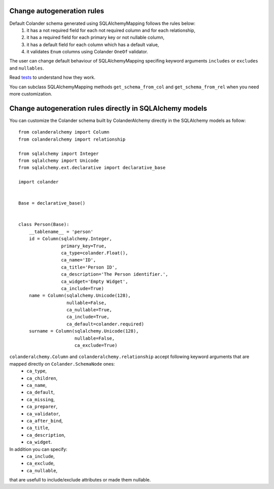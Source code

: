 .. _customization:

Change autogeneration rules
===========================

Default Colander schema generated using SQLAlchemyMapping follows the rules below:
    1) it has a not required field for each not required column and for each relationship,
    2) it has a required field for each primary key or not nullable column,
    3) it has a default field for each column which has a default value,
    4) it validates ``Enum`` columns using Colander ``OneOf`` validator.

The user can change default behaviour of SQLAlchemyMapping specifing keyword arguments 
``includes`` or ``excludes`` and ``nullables``.

Read `tests <https://github.com/stefanofontanelli/ColanderAlchemy/blob/master/tests.py>`_ to understand how they work.

You can subclass SQLAlchemyMapping methods ``get_schema_from_col`` and ``get_schema_from_rel``
when you need more customization.


Change autogeneration rules directly in SQLAlchemy models
=========================================================

You can customize the Colander schema built by ColanderAlchemy directly in the SQLAlchemy models as follow::

    from colanderalchemy import Column
    from colanderalchemy import relationship

    from sqlalchemy import Integer
    from sqlalchemy import Unicode
    from sqlalchemy.ext.declarative import declarative_base

    import colander


    Base = declarative_base()


    class Person(Base):
        __tablename__ = 'person'
        id = Column(sqlalchemy.Integer,
                    primary_key=True,
                    ca_type=colander.Float(),
                    ca_name='ID',
                    ca_title='Person ID',
                    ca_description='The Person identifier.',
                    ca_widget='Empty Widget',
                    ca_include=True)
        name = Column(sqlalchemy.Unicode(128),
                      nullable=False,
                      ca_nullable=True,
                      ca_include=True,
                      ca_default=colander.required)
        surname = Column(sqlalchemy.Unicode(128),
                         nullable=False,
                         ca_exclude=True)

``colanderalchemy.Column`` and ``colanderalchemy.relationship`` accept following keyword arguments that are mapped directly on ``Colander.SchemaNode`` ones:
    * ``ca_type``,
    * ``ca_children``,
    * ``ca_name``,
    * ``ca_default``,
    * ``ca_missing``,
    * ``ca_preparer``,
    * ``ca_validator``,
    * ``ca_after_bind``,
    * ``ca_title``, 
    * ``ca_description``,
    * ``ca_widget``.

In addition you can specify:
    * ``ca_include``,
    * ``ca_exclude``,
    * ``ca_nullable``,

that are usefull to include/exclude attributes or made them nullable.
